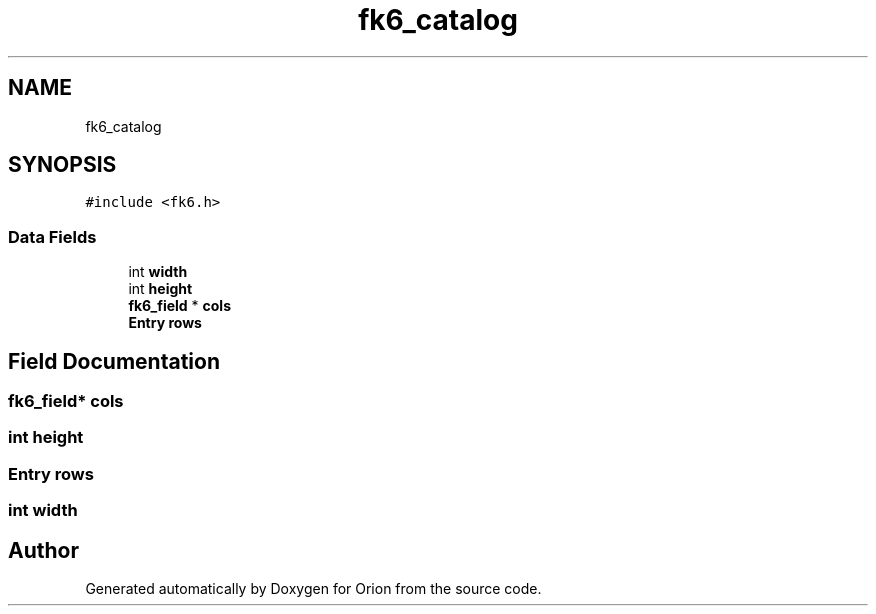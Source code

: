 .TH "fk6_catalog" 3 "Mon Jun 18 2018" "Version 1.0" "Orion" \" -*- nroff -*-
.ad l
.nh
.SH NAME
fk6_catalog
.SH SYNOPSIS
.br
.PP
.PP
\fC#include <fk6\&.h>\fP
.SS "Data Fields"

.in +1c
.ti -1c
.RI "int \fBwidth\fP"
.br
.ti -1c
.RI "int \fBheight\fP"
.br
.ti -1c
.RI "\fBfk6_field\fP * \fBcols\fP"
.br
.ti -1c
.RI "\fBEntry\fP \fBrows\fP"
.br
.in -1c
.SH "Field Documentation"
.PP 
.SS "\fBfk6_field\fP* cols"

.SS "int height"

.SS "\fBEntry\fP rows"

.SS "int width"


.SH "Author"
.PP 
Generated automatically by Doxygen for Orion from the source code\&.
